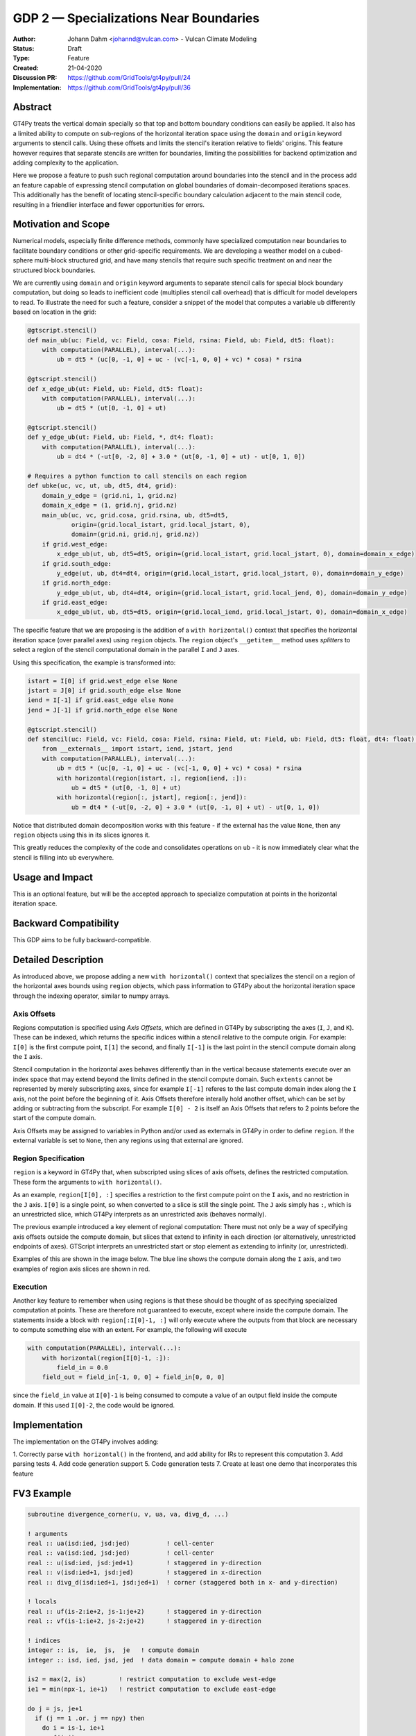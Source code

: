 =======================================
GDP 2 — Specializations Near Boundaries
=======================================

:Author: Johann Dahm <johannd@vulcan.com> - Vulcan Climate Modeling
:Status: Draft
:Type: Feature
:Created: 21-04-2020
:Discussion PR: `https://github.com/GridTools/gt4py/pull/24 <discussion_pr>`_
:Implementation: `https://github.com/GridTools/gt4py/pull/36 <impl_pr>`_


Abstract
--------

GT4Py treats the vertical domain specially so that top and bottom boundary conditions can easily be applied.
It also has a limited ability to compute on sub-regions of the horizontal iteration space using the ``domain`` and ``origin`` keyword arguments to stencil calls.
Using these offsets and limits the stencil's iteration relative to fields' origins.
This feature however requires that separate stencils are written for boundaries, limiting the possibilities for backend optimization and adding complexity to the application.

Here we propose a feature to push such regional computation around boundaries into the stencil and in the process add an feature capable of expressing stencil computation on global boundaries of domain-decomposed iterations spaces.
This additionally has the benefit of locating stencil-specific boundary calculation adjacent to the main stencil code, resulting in a friendlier interface and fewer opportunities for errors.

Motivation and Scope
--------------------

Numerical models, especially finite difference methods, commonly have specialized computation near boundaries to facilitate boundary conditions or other grid-specific requirements.
We are developing a weather model on a cubed-sphere multi-block structured grid, and have many stencils that require such specific treatment on and near the structured block boundaries.

We are currently using ``domain`` and ``origin`` keyword arguments to separate stencil calls for special block boundary computation, but doing so leads to inefficient code (multiplies stencil call overhead) that is difficult for model developers to read.
To illustrate the need for such a feature, consider a snippet of the model that computes a variable ``ub`` differently based on location in the grid:

.. code-block::

    @gtscript.stencil()​
    def main_ub(uc: Field, vc: Field, cosa: Field, rsina: Field, ub: Field, dt5: float):​
        with computation(PARALLEL), interval(...):​
            ub = dt5 * (uc[0, -1, 0] + uc - ​(vc[-1, 0, 0] + vc) * cosa) * rsina​

    @gtscript.stencil()​
    def x_edge_ub(ut: Field, ub: Field, dt5: float):
        with computation(PARALLEL), interval(...):​
            ub = dt5 * (ut[0, -1, 0] + ut)​

    @gtscript.stencil()​
    def y_edge_ub(ut: Field, ub: Field, *, dt4: float):
        with computation(PARALLEL), interval(...):
            ub = dt4 * (-ut[0, -2, 0] + 3.0 * (ut[0, -1, 0] + ut) - ut[0, 1, 0])

    # Requires a python function to call stencils on each region
    def ubke(uc, vc, ut, ub, dt5, dt4, grid):​
        domain_y_edge = (grid.ni, 1, grid.nz)
        domain_x_edge = (1, grid.nj, grid.nz)
        main_ub(uc, vc, grid.cosa, grid.rsina, ub, dt5=dt5, ​
                origin=(grid.local_istart, grid.local_jstart, 0),
                domain=(grid.ni, grid.nj, grid.nz))​
        if grid.west_edge:​
            x_edge_ub(ut, ub, dt5=dt5, ​origin=(grid.local_istart, grid.local_jstart, 0), ​domain=domain_x_edge)​
        if grid.south_edge:
            y_edge(ut, ub, dt4=dt4, origin=(grid.local_istart, grid.local_jstart, 0), domain=domain_y_edge)
        if grid.north_edge:
            y_edge_ub(ut, ub, dt4=dt4, origin=(grid.local_istart, grid.local_jend, 0), domain=domain_y_edge)
        if grid.east_edge:
            x_edge_ub(ut, ub, dt5=dt5, origin=(grid.local_iend, grid.local_jstart, 0), domain=domain_x_edge)

The specific feature that we are proposing is the addition of a ``with horizontal()`` context that specifies the horizontal iteration space (over parallel axes) using ``region`` objects.
The ``region`` object's ``__getitem__`` method uses `splitters` to select a region of the stencil computational domain in the parallel ``I`` and ``J`` axes.

Using this specification, the example is transformed into:

.. code-block:: python

    istart = I[0] if grid.west_edge else None
    jstart = J[0] if grid.south_edge else None
    iend = I[-1] if grid.east_edge else None
    jend = J[-1] if grid.north_edge else None

    @gtscript.stencil()
    def stencil(uc: Field, vc: Field, cosa: Field, rsina: Field, ut: Field, ub: Field, dt5: float, dt4: float):
        from __externals__ import istart, iend, jstart, jend
        with computation(PARALLEL), interval(...):
            ub = dt5 * (uc[0, -1, 0] + uc - (vc[-1, 0, 0] + vc) * cosa) * rsina
            with horizontal(region[istart, :], region[iend, :]):
                ub = dt5 * (ut[0, -1, 0] + ut)
            with horizontal(region[:, jstart], region[:, jend]):
                ub = dt4 * (-ut[0, -2, 0] + 3.0 * (ut[0, -1, 0] + ut) - ut[0, 1, 0])

Notice that distributed domain decomposition works with this feature - if the external has the value ``None``, then any ``region`` objects using this in its slices ignores it.

This greatly reduces the complexity of the code and consolidates operations on ``ub`` - it is now immediately clear what the stencil is filling into ``ub`` everywhere.


Usage and Impact
----------------

This is an optional feature, but will be the accepted approach to specialize computation at points in the horizontal iteration space.


Backward Compatibility
----------------------

This GDP aims to be fully backward-compatible.


Detailed Description
--------------------

As introduced above, we propose adding a new ``with horizontal()`` context that specializes the stencil on a region of the horizontal axes bounds using ``region`` objects, which pass information to GT4Py about the horizontal iteration space through the indexing operator, similar to numpy arrays.


Axis Offsets
++++++++++++

Regions computation is specified using `Axis Offsets`, which are defined in GT4Py by subscripting the axes (``I``, ``J``, and ``K``).
These can be indexed, which returns the specific indices within a stencil relative to the compute origin. For example: ``I[0]`` is the first compute point, ``I[1]`` the second, and finally ``I[-1]`` is the last point in the stencil compute domain along the ``I`` axis.

Stencil computation in the horizontal axes behaves differently than in the vertical because statements execute over an index space that may extend beyond the limits defined in the stencil compute domain.
Such ``extents`` cannot be represented by merely subscripting axes, since for example ``I[-1]`` referes to the last compute domain index along the ``I`` axis, not the point before the beginning of it.
Axis Offsets therefore interally hold another offset, which can be set by adding or subtracting from the subscript.
For example ``I[0] - 2`` is itself an Axis Offsets that refers to 2 points before the start of the compute domain.

Axis Offsets may be assigned to variables in Python and/or used as externals in GT4Py in order to define ``region``.
If the external variable is set to ``None``, then any regions using that external are ignored.

Region Specification
++++++++++++++++++++

``region`` is a keyword in GT4Py that, when subscripted using slices of axis offsets, defines the restricted computation.
These form the arguments to ``with horizontal()``.

As an example, ``region[I[0], :]`` specifies a restriction to the first compute point on the ``I`` axis, and no restriction in the ``J`` axis.
``I[0]`` is a single point, so when converted to a slice is still the single point.
The ``J`` axis simply has ``:``, which is an unrestricted slice, which GT4Py interprets as an unrestricted axis (behaves normally).

The previous example introduced a key element of regional computation: There must not only be a way of specifying axis offsets outside the compute domain, but slices that extend to infinity in each direction (or alternatively, unrestricted endpoints of axes).
GTScript interprets an unrestricted start or stop element as extending to infinity (or, unrestricted).

Examples of this are shown in the image below.
The blue line shows the compute domain along the ``I`` axis, and two examples of region axis slices are shown in red.

.. image:: _static/gdp-0002/axis_offsets.svg

Execution
+++++++++

Another key feature to remember when using regions is that these should be thought of as specifying specialized computation at points.
These are therefore not guaranteed to execute, except where inside the compute domain.
The statements inside a block with ``region[:I[0]-1, :]`` will only execute where the outputs from that block are necessary to compute something else with an extent.
For example, the following will execute

.. code:: python

    with computation(PARALLEL), interval(...):
        with horizontal(region[I[0]-1, :]):
            field_in = 0.0
        field_out = field_in[-1, 0, 0] + field_in[0, 0, 0]

since the ``field_in`` value at ``I[0]-1`` is being consumed to compute a value of an output field inside the compute domain.
If this used ``I[0]-2``, the code would be ignored.


Implementation
--------------

The implementation on the GT4Py involves adding:

1. Correctly parse ``with horizontal()`` in the frontend, and add ability for IRs to represent this computation
3. Add parsing tests
4. Add code generation support
5. Code generation tests
7. Create at least one demo that incorporates this feature


FV3 Example
-----------

.. code-block:: Fortran

    subroutine divergence_corner(u, v, ua, va, divg_d, ...)

    ! arguments
    real :: ua(isd:ied, jsd:jed)          ! cell-center
    real :: va(isd:ied, jsd:jed)          ! cell-center
    real :: u(isd:ied, jsd:jed+1)         ! staggered in y-direction
    real :: v(isd:ied+1, jsd:jed)         ! staggered in x-direction
    real :: divg_d(isd:ied+1, jsd:jed+1)  ! corner (staggered both in x- and y-direction)

    ! locals
    real :: uf(is-2:ie+2, js-1:je+2)      ! staggered in y-direction
    real :: vf(is-1:ie+2, js-2:je+2)      ! staggered in y-direction

    ! indices
    integer :: is,  ie,  js,  je   ! compute domain
    integer :: isd, ied, jsd, jed  ! data domain = compute domain + halo zone

    is2 = max(2, is)         ! restrict computation to exclude west-edge
    ie1 = min(npx-1, ie+1)   ! restrict computation to exclude east-edge

    do j = js, je+1
      if (j == 1 .or. j == npy) then
        do i = is-1, ie+1
          uf(i,j) =
            u(i,j)*dyc(i,j)*0.5*(sin_sg(i,j-1,4) + sin_sg(i,j,2))
        end do
      else
        do i = is-1, ie+1
          uf(i,j) = &
              (u(i,j) - 0.25*(va(i,j-1) + va(i,j))*(cos_sg(i,j-1,4) + cos_sg(i,j,2)))  &
                                      *dyc(i,j)*0.5*(sin_sg(i,j-1,4) + sin_sg(i,j,2))
        end do
      end if
    end do

    do j = js-1, je+1
      do i = is2, ie1     ! inner domain (full compute domain for ranks without edges)
        vf(i, j) = &
          (v(i,j) - 0.25*(ua(i-1,j) + ua(i, j))*(cos_sg(i-1,j,3) + cos_sg(i,j,1)))  &
                                *dxc(i,j)*0.5*(sin_sg(i-1,j,3) + sin_sg(i,j,1))
      end do
      if (is == 1) &      ! west-edge
        vf(1, j) = &
          v(1, j)*dxc(1, j)*0.5*(sin_sg(0, j, 3) + sin_sg(1, j, 1))
      if (ie+1 == npx) &  ! east-edge
        vf(npx, j) = &
          v(npx, j)*dxc(npx,j)*0.5*(sin_sg(npx-1, j, 3) + sin_sg(npx, j, 1))
    end do

    do j=js,je+1
      do i=is,ie+1
        divg_d(i,j) = vf(i,j-1) - vf(i,j) + uf(i-1,j) - uf(i,j)
      end do
    end do

    if (gridstruct%sw_corner) &
      divg_d(1,    1) = divg_d(1,    1) - vf(1,    0)
    if (gridstruct%se_corner) &
      divg_d(npx,  1) = divg_d(npx,  1) - vf(npx,  0)
    if (gridstruct%ne_corner) &
      divg_d(npx,npy) = divg_d(npx,npy) + vf(npx,npy)
    if (gridstruct%nw_corner) &
      divg_d(1,  npy) = divg_d(1,  npy) + vf(1,  npy)

    do j=js,je+1
      do i=is,ie+1
        divg_d(i,j) = rarea_c(i,j) * divg_d(i,j)
      end do
    end do

.. code-block:: python

    @gtscript.stencil
    def divergence_corner(...):
        from __externals__ import istart, iend, jstart, jend
        with computation(PARALLEL), interval(...):
            uf = (u - 0.25*(va[0, -1, 0] + va)*(cos_sg4[0, -1, 0] + cos_sg2))  \
                                      *dyc*0.5*(sin_sg4[0, -1, 0] + sin_sg2)
            with parallel(region[:, jstart], region[:, jend)):
                uf = u*dyc*0.5*(sin_sg4[0, -1, 0] + sin_sg2)

            vf = (v - 0.25*(ua[-1, 0, 0] + ua)*(cos_sg3[-1, 0, 0] + cos_sg1))  \
                                      *dxc*0.5*(sin_sg3[-1, 0, 0] + sin_sg1)
            with parallel(region[istart, :], region[iend, :]):
                vf = v*dxc*0.5*(sin_sg3[-1, 0, 0] + sin_sg1)

            divg_d = rarea_c * (vf[0, -1, 0] - vf + uf[-1, 0, 0] - uf)
            with parallel(region[istart, jstart], region[istart, jend]):
                divg_d = rarea_c * (-vf[0, 0, 0] + uf[-1, 0, 0] - uf)
            with parallel(region[iend, jstart], region[iend, jend]):
                divg_d = rarea_c * (vf[0, -1, 0] + uf[-1, 0, 0] - uf)


Alternatives
------------

There are a number of modifications possible to how this is expressed.

1. Multidimensional Intervals

This alternative expands the `interval()` specifier to include both vertical and horizontal ranges with the region objects.
This may be not quite consistent because the `with computation()` still refers to the ordering of the vertical direction, while `with interval()` would specify the whole 3D iteration space.
To correct this we could rename 'with computation' to 'with vertical_computation', or something similar, at the expense of backward compatibility.
With this idea, the interval could specify an arbitrary number of region bounds.

.. code-block::

    @gtscript.stencil()​
    def ubke(uc: Field, vc: Field, cosa: Field, rsina: Field, ub: Field, ut: Field, dt4: float, dt5: float):​
        with computation(gtscript.PARALLEL):​
            with interval(...): # indicates compute domain specified with 'origin' and 'domain'
                ub = dt5 * (uc[0, -1, 0] + uc - (vc[-1, 0, 0] + vc) * cosa) * rsina​
            with interval(Vertical(0, None), (WestEdge(0, 1), EastEdge(0, 1)):​
                ub = dt5 * (ut[0, -1, 0] + ut)​
            with interval((SouthEdge(0, 1), NorthEdge(0, 1))):​
                ub = dt4 * (-ut[0, -2, 0] + 3.0 * (ut[0, -1, 0] + ut) - ut[0, 1, 0])​

In this case we would have special `Vertical` objects for slicing the vertical direction.
This might lend itself more naturally to expanding to an arbitrary Nd array.

2. Explicit Indices

This proposal is similar to the first, but more explicit.
This will be more familiar to Fortran model developers, but it is more tedious than some of the other solutions, so a python developer may be tempted to add another translation layer to allow abstraction of duplicated patterns.
Instead of offsets from a compute domain, absolute global indices are within the `interval()` as scalar variables. e.g. `i_s` and `i_e`, that the application defines and magically get passed into the stencil.

A major problem with this approach is that it requires the backend to know about the global iteration space. We may be able to implement handling for Dawn, but this would not work for most backends, and would be hard to generalize.

.. code-block:: python

    @gtscript.stencil()
    def ubke(uc: Field, vc: Field, cosa: Field, rsina: Field, ub: Field, *, dt4: float, dt5: float):
        with computation(gtscript.PARALLEL),
            with interval(i_s:i_e, j_s:j_e, k_s:k_e):
                ub = dt5 * (uc[0, -1, 0] + uc - (vc[-1, 0, 0] + vc) * cosa) * rsina
            # West edge
            with interval(i_e-1:i_e, :, :):
                ub = dt5 * (ut[0, -1, 0] + ut)
            # East edge
            with interval(i_e:i_e+1, :, :):
                ub = dt5 * (ut[0, -1, 0] + ut)
            # South edge
            with interval(:,j_s:j_s+1, :):
                ub = dt4 * (-ut[0, -2, 0] + 3.0 * (ut[0, -1, 0] + ut) - ut[0, 1, 0])
            # North edge
            with interval(:, j_e:j_e+1, :):
                ub = dt4 * (-ut[0, -2, 0] + 3.0 * (ut[0, -1, 0] + ut) - ut[0, 1, 0])

3. Partitioner outside stencil
Have a partitioner object that has awareness of the model decomposition make the calls.
Use methods it has to specify subdomains.

.. code-block:: python

    def ub(uc, vc, ub, dt4, dt5, partitioner):  # new SubtilePartitioner object
        with partitioner.center(uc) as domain:
            main_ub(uc,vc,grid.cosa,grid.rsina,ub,dt5=dt5,origin=domain.origin, domain=domain.extent,)
        with partitioner.tile_west(ut, start=0, end=1) as domain:
            x_edge(ut, ub, dt5=dt5, origin=domain.origin, domain=domain.extent)
        with partitioner.tile_south(ut, start=0, end=1) as domain:
            y_edge(ut, ub, dt4=dt4, origin=domain.origin, domain=domain.extent)
        with partitioner.tile_north(ut, start=-1, end=0) as domain:
            y_edge(ut, ub, dt4=dt4, origin=domain.origin, domain=domain.extent)
        with partitioner.tile_east(ut, start=-1, end=0) as domain:
            x_edge(ut, ub, dt5=dt5, origin=domain.origin, domain=domain.extent)

This is similar to the idea of a region object, but is more directly utilizing a user defined object rather than a special boundary keyword.
It is unclear how this would translate to the backend.


Copyright
---------

This document has been placed in the public domain.
